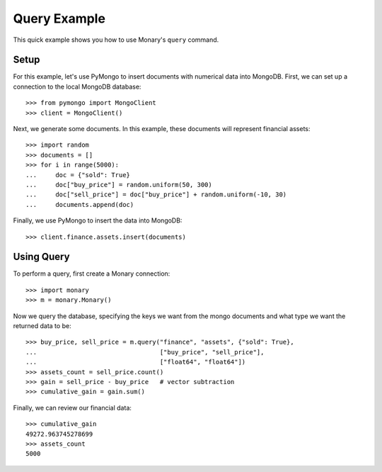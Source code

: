 Query Example
=============

This quick example shows you how to use Monary's ``query`` command.

Setup
-----
For this example, let's use PyMongo to insert documents with numerical data
into MongoDB. First, we can set up a connection to the local MongoDB database::

    >>> from pymongo import MongoClient
    >>> client = MongoClient()

Next, we generate some documents. In this example, these documents will
represent financial assets::

    >>> import random
    >>> documents = []
    >>> for i in range(5000):
    ...     doc = {"sold": True}
    ...     doc["buy_price"] = random.uniform(50, 300)
    ...     doc["sell_price"] = doc["buy_price"] + random.uniform(-10, 30)
    ...     documents.append(doc)

Finally, we use PyMongo to insert the data into MongoDB::

    >>> client.finance.assets.insert(documents)


Using Query
-----------
To perform a query, first create a Monary connection::

    >>> import monary
    >>> m = monary.Monary()

Now we query the database, specifying the keys we want from the mongo documents
and what type we want the returned data to be::

    >>> buy_price, sell_price = m.query("finance", "assets", {"sold": True},
    ...                                 ["buy_price", "sell_price"],
    ...                                 ["float64", "float64"])
    >>> assets_count = sell_price.count()
    >>> gain = sell_price - buy_price   # vector subtraction
    >>> cumulative_gain = gain.sum()

Finally, we can review our financial data::

    >>> cumulative_gain
    49272.963745278699
    >>> assets_count
    5000
